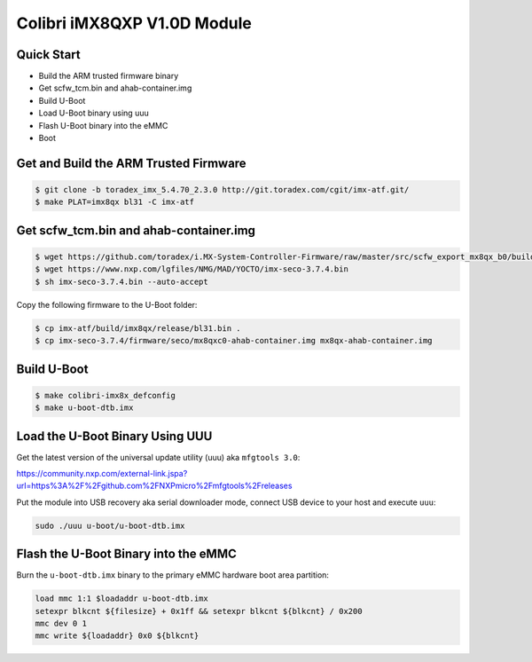 .. SPDX-License-Identifier: GPL-2.0+

Colibri iMX8QXP V1.0D Module
============================

Quick Start
-----------

- Build the ARM trusted firmware binary
- Get scfw_tcm.bin and ahab-container.img
- Build U-Boot
- Load U-Boot binary using uuu
- Flash U-Boot binary into the eMMC
- Boot

Get and Build the ARM Trusted Firmware
--------------------------------------

.. code-block:: bash

    $ git clone -b toradex_imx_5.4.70_2.3.0 http://git.toradex.com/cgit/imx-atf.git/
    $ make PLAT=imx8qx bl31 -C imx-atf

Get scfw_tcm.bin and ahab-container.img
---------------------------------------
.. code-block:: bash

    $ wget https://github.com/toradex/i.MX-System-Controller-Firmware/raw/master/src/scfw_export_mx8qx_b0/build_mx8qx_b0/mx8qx-colibri-scfw-tcm.bin
    $ wget https://www.nxp.com/lgfiles/NMG/MAD/YOCTO/imx-seco-3.7.4.bin
    $ sh imx-seco-3.7.4.bin --auto-accept

Copy the following firmware to the U-Boot folder:

.. code-block:: bash

    $ cp imx-atf/build/imx8qx/release/bl31.bin .
    $ cp imx-seco-3.7.4/firmware/seco/mx8qxc0-ahab-container.img mx8qx-ahab-container.img

Build U-Boot
------------

.. code-block:: bash

   $ make colibri-imx8x_defconfig
   $ make u-boot-dtb.imx

Load the U-Boot Binary Using UUU
--------------------------------

Get the latest version of the universal update utility (uuu) aka ``mfgtools 3.0``:

https://community.nxp.com/external-link.jspa?url=https%3A%2F%2Fgithub.com%2FNXPmicro%2Fmfgtools%2Freleases

Put the module into USB recovery aka serial downloader mode, connect USB device
to your host and execute ``uuu``:

.. code-block:: bash

    sudo ./uuu u-boot/u-boot-dtb.imx

Flash the U-Boot Binary into the eMMC
-------------------------------------

Burn the ``u-boot-dtb.imx`` binary to the primary eMMC hardware boot area partition:

.. code-block:: bash

    load mmc 1:1 $loadaddr u-boot-dtb.imx
    setexpr blkcnt ${filesize} + 0x1ff && setexpr blkcnt ${blkcnt} / 0x200
    mmc dev 0 1
    mmc write ${loadaddr} 0x0 ${blkcnt}
